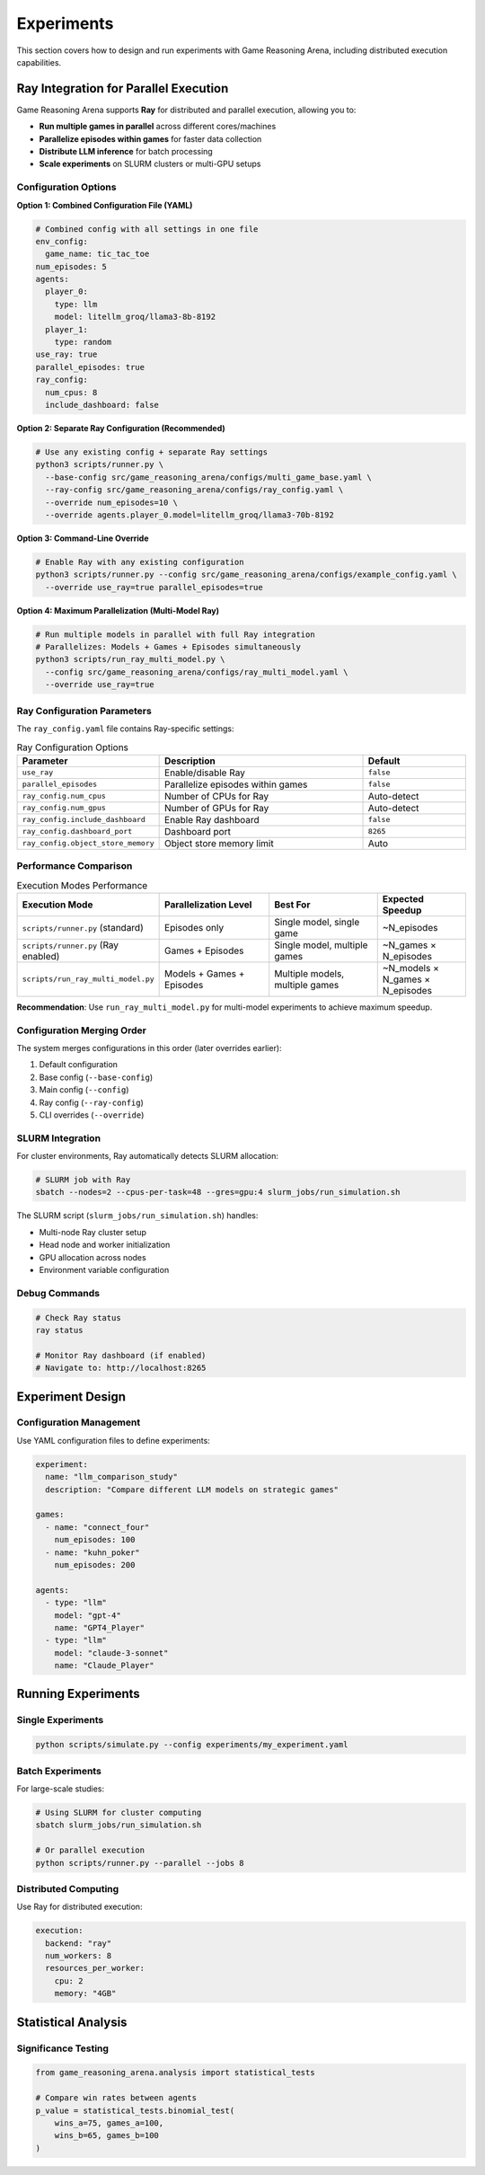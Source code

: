 Experiments
===========

This section covers how to design and run experiments with Game Reasoning Arena, including distributed execution capabilities.

Ray Integration for Parallel Execution
---------------------------------------

Game Reasoning Arena supports **Ray** for distributed and parallel execution, allowing you to:

- **Run multiple games in parallel** across different cores/machines
- **Parallelize episodes within games** for faster data collection
- **Distribute LLM inference** for batch processing
- **Scale experiments** on SLURM clusters or multi-GPU setups

Configuration Options
~~~~~~~~~~~~~~~~~~~~~

**Option 1: Combined Configuration File (YAML)**

.. code-block:: yaml

   # Combined config with all settings in one file
   env_config:
     game_name: tic_tac_toe
   num_episodes: 5
   agents:
     player_0:
       type: llm
       model: litellm_groq/llama3-8b-8192
     player_1:
       type: random
   use_ray: true
   parallel_episodes: true
   ray_config:
     num_cpus: 8
     include_dashboard: false

**Option 2: Separate Ray Configuration (Recommended)**

.. code-block:: bash

   # Use any existing config + separate Ray settings
   python3 scripts/runner.py \
     --base-config src/game_reasoning_arena/configs/multi_game_base.yaml \
     --ray-config src/game_reasoning_arena/configs/ray_config.yaml \
     --override num_episodes=10 \
     --override agents.player_0.model=litellm_groq/llama3-70b-8192

**Option 3: Command-Line Override**

.. code-block:: bash

   # Enable Ray with any existing configuration
   python3 scripts/runner.py --config src/game_reasoning_arena/configs/example_config.yaml \
     --override use_ray=true parallel_episodes=true

**Option 4: Maximum Parallelization (Multi-Model Ray)**

.. code-block:: bash

   # Run multiple models in parallel with full Ray integration
   # Parallelizes: Models + Games + Episodes simultaneously
   python3 scripts/run_ray_multi_model.py \
     --config src/game_reasoning_arena/configs/ray_multi_model.yaml \
     --override use_ray=true

Ray Configuration Parameters
~~~~~~~~~~~~~~~~~~~~~~~~~~~~

The ``ray_config.yaml`` file contains Ray-specific settings:

.. list-table:: Ray Configuration Options
   :widths: 25 50 25
   :header-rows: 1

   * - Parameter
     - Description
     - Default
   * - ``use_ray``
     - Enable/disable Ray
     - ``false``
   * - ``parallel_episodes``
     - Parallelize episodes within games
     - ``false``
   * - ``ray_config.num_cpus``
     - Number of CPUs for Ray
     - Auto-detect
   * - ``ray_config.num_gpus``
     - Number of GPUs for Ray
     - Auto-detect
   * - ``ray_config.include_dashboard``
     - Enable Ray dashboard
     - ``false``
   * - ``ray_config.dashboard_port``
     - Dashboard port
     - ``8265``
   * - ``ray_config.object_store_memory``
     - Object store memory limit
     - Auto

Performance Comparison
~~~~~~~~~~~~~~~~~~~~~~

.. list-table:: Execution Modes Performance
   :widths: 30 25 25 20
   :header-rows: 1

   * - Execution Mode
     - Parallelization Level
     - Best For
     - Expected Speedup
   * - ``scripts/runner.py`` (standard)
     - Episodes only
     - Single model, single game
     - ~N_episodes
   * - ``scripts/runner.py`` (Ray enabled)
     - Games + Episodes
     - Single model, multiple games
     - ~N_games × N_episodes
   * - ``scripts/run_ray_multi_model.py``
     - Models + Games + Episodes
     - Multiple models, multiple games
     - ~N_models × N_games × N_episodes

**Recommendation**: Use ``run_ray_multi_model.py`` for multi-model experiments to achieve maximum speedup.

Configuration Merging Order
~~~~~~~~~~~~~~~~~~~~~~~~~~~

The system merges configurations in this order (later overrides earlier):

1. Default configuration
2. Base config (``--base-config``)
3. Main config (``--config``)
4. Ray config (``--ray-config``)
5. CLI overrides (``--override``)

SLURM Integration
~~~~~~~~~~~~~~~~~

For cluster environments, Ray automatically detects SLURM allocation:

.. code-block:: bash

   # SLURM job with Ray
   sbatch --nodes=2 --cpus-per-task=48 --gres=gpu:4 slurm_jobs/run_simulation.sh

The SLURM script (``slurm_jobs/run_simulation.sh``) handles:

- Multi-node Ray cluster setup
- Head node and worker initialization
- GPU allocation across nodes
- Environment variable configuration

Debug Commands
~~~~~~~~~~~~~~

.. code-block:: bash

   # Check Ray status
   ray status

   # Monitor Ray dashboard (if enabled)
   # Navigate to: http://localhost:8265

Experiment Design
-----------------

Configuration Management
~~~~~~~~~~~~~~~~~~~~~~~~~

Use YAML configuration files to define experiments:

.. code-block:: yaml

   experiment:
     name: "llm_comparison_study"
     description: "Compare different LLM models on strategic games"

   games:
     - name: "connect_four"
       num_episodes: 100
     - name: "kuhn_poker"
       num_episodes: 200

   agents:
     - type: "llm"
       model: "gpt-4"
       name: "GPT4_Player"
     - type: "llm"
       model: "claude-3-sonnet"
       name: "Claude_Player"

Running Experiments
-------------------

Single Experiments
~~~~~~~~~~~~~~~~~~

.. code-block:: bash

   python scripts/simulate.py --config experiments/my_experiment.yaml

Batch Experiments
~~~~~~~~~~~~~~~~~

For large-scale studies:

.. code-block:: bash

   # Using SLURM for cluster computing
   sbatch slurm_jobs/run_simulation.sh

   # Or parallel execution
   python scripts/runner.py --parallel --jobs 8


Distributed Computing
~~~~~~~~~~~~~~~~~~~~~

Use Ray for distributed execution:

.. code-block:: yaml

   execution:
     backend: "ray"
     num_workers: 8
     resources_per_worker:
       cpu: 2
       memory: "4GB"

Statistical Analysis
--------------------

Significance Testing
~~~~~~~~~~~~~~~~~~~~

.. code-block:: python

   from game_reasoning_arena.analysis import statistical_tests

   # Compare win rates between agents
   p_value = statistical_tests.binomial_test(
       wins_a=75, games_a=100,
       wins_b=65, games_b=100
   )
